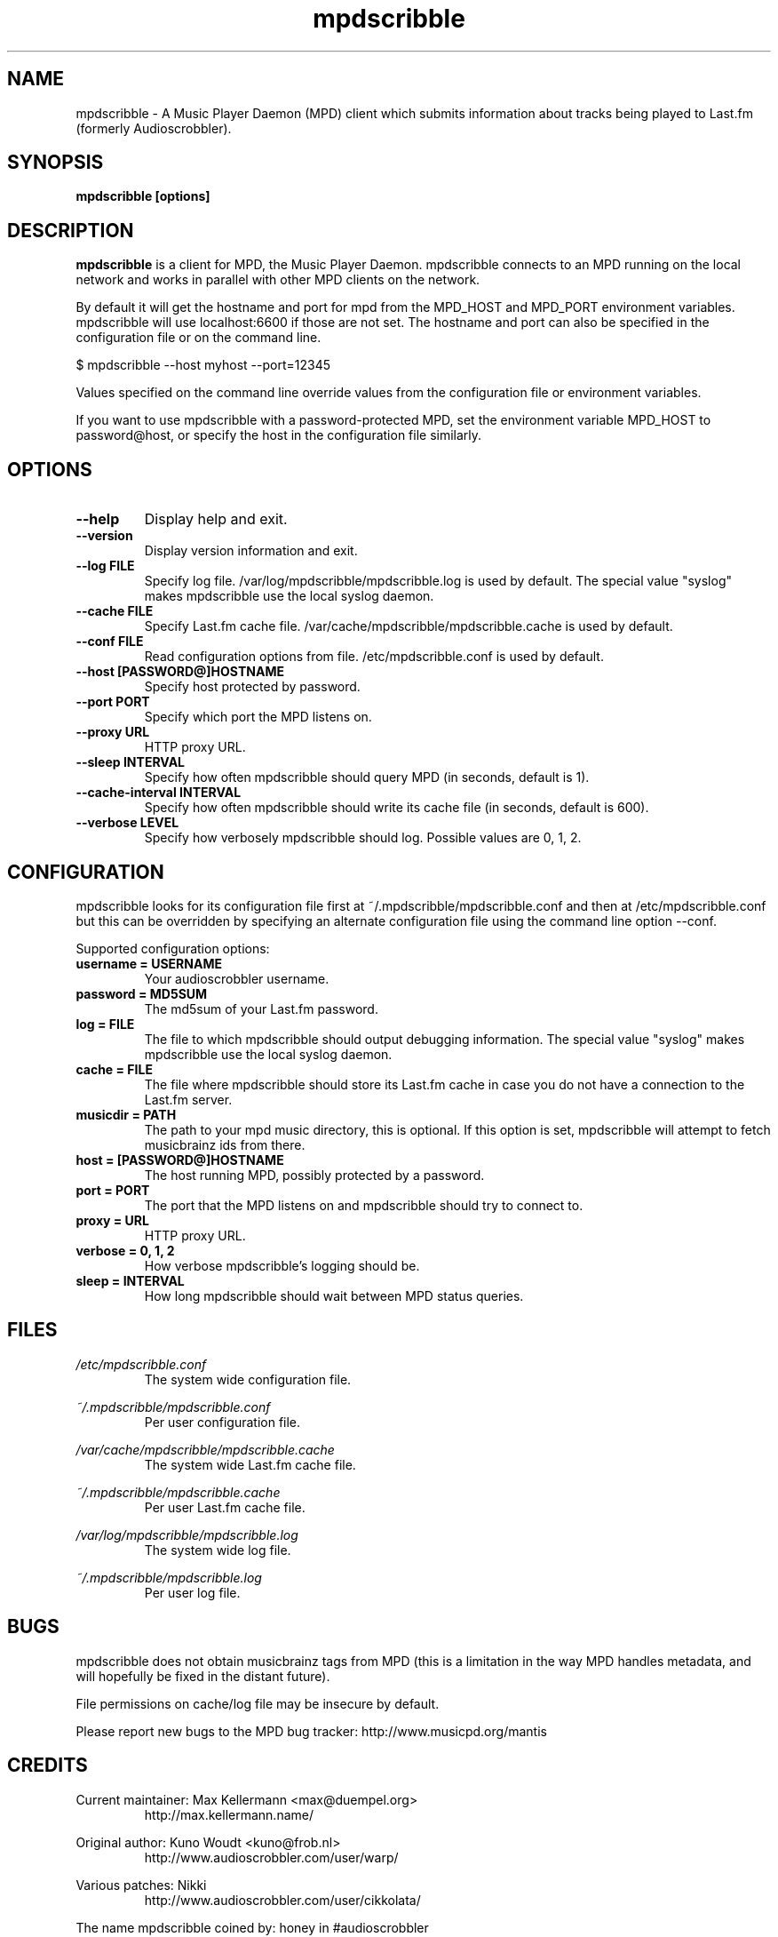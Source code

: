 .\" Process this file with
.\" groff -man -Tascii foo.1
.\"
.TH mpdscribble 1 "APRIL 2005" Linux "User Manuals"
.SH NAME
mpdscribble - A Music Player Daemon (MPD) client which submits
information about tracks being played to Last.fm (formerly Audioscrobbler).
.SH SYNOPSIS
.B mpdscribble [options] 
.SH DESCRIPTION
.B mpdscribble
is a client for MPD, the Music Player Daemon. mpdscribble connects to
an MPD running on the local network and works in parallel with other
MPD clients on the network.

By default it will get the hostname and port for mpd from the MPD_HOST 
and MPD_PORT environment variables. mpdscribble will use localhost:6600 
if those are not set. The hostname and port can also be specified in the
configuration file or on the command line. 

$ mpdscribble \-\-host myhost \-\-port=12345

Values specified on the command line override values from the configuration 
file or environment variables.

If you want to use mpdscribble with a password-protected MPD, set the 
environment variable MPD_HOST to password@host, or specify the host in the
configuration file similarly.

.SH "OPTIONS"
.TP
.B \-\-help
Display help and exit.
.TP
.B \-\-version
Display version information and exit.
.TP
.B \-\-log FILE
Specify log file. /var/log/mpdscribble/mpdscribble.log is used by default.
The special value "syslog" makes mpdscribble use the local syslog
daemon.
.TP
.B \-\-cache FILE
Specify Last.fm cache file. /var/cache/mpdscribble/mpdscribble.cache is used
by default.
.TP
.B \-\-conf FILE
Read configuration options from file. /etc/mpdscribble.conf
is used by default.
.TP
.B \-\-host [PASSWORD@]HOSTNAME
Specify host protected by password. 
.TP
.B \-\-port PORT
Specify which port the MPD listens on.
.TP
.B \-\-proxy URL
HTTP proxy URL.
.TP
.B \-\-sleep INTERVAL
Specify how often mpdscribble should query MPD (in seconds, default is 1).
.TP
.B \-\-cache\-interval INTERVAL
Specify how often mpdscribble should write its cache file (in seconds, default is 600).
.TP
.B \-\-verbose LEVEL
Specify how verbosely mpdscribble should log. Possible values are 0, 1, 2.
.SH CONFIGURATION
mpdscribble looks for its configuration file first at 
~/.mpdscribble/mpdscribble.conf and then at /etc/mpdscribble.conf
but this can be overridden by specifying an alternate configuration
file using the command line option
\-\-conf.

Supported configuration options:
.TP
.B username = USERNAME
Your audioscrobbler username.
.TP
.B password = MD5SUM
The md5sum of your Last.fm password.
.TP
.B log = FILE
The file to which mpdscribble should output debugging information.
The special value "syslog" makes mpdscribble use the local syslog
daemon.
.TP
.B cache = FILE
The file where mpdscribble should store its Last.fm cache in case
you do not have a connection to the Last.fm server.
.TP
.B musicdir = PATH
The path to your mpd music directory, this is optional.
If this option is set, mpdscribble will attempt to fetch musicbrainz ids from there.
.TP
.B host = [PASSWORD@]HOSTNAME
The host running MPD, possibly protected by a password.
.TP
.B port = PORT
The port that the MPD listens on and mpdscribble should try to connect to.
.TP
.B proxy = URL
HTTP proxy URL.
.TP
.B verbose = 0, 1, 2
How verbose mpdscribble's logging should be. 
.TP 
.B sleep = INTERVAL
How long mpdscribble should wait between MPD status queries.
.SH FILES
.I /etc/mpdscribble.conf
.RS
The system wide configuration file. 
.RE

.I ~/.mpdscribble/mpdscribble.conf
.RS
Per user configuration file. 
.RE

.I /var/cache/mpdscribble/mpdscribble.cache
.RS
The system wide Last.fm cache file.
.RE

.I ~/.mpdscribble/mpdscribble.cache
.RS
Per user Last.fm cache file.
.RE

.I /var/log/mpdscribble/mpdscribble.log
.RS
The system wide log file. 
.RE

.I ~/.mpdscribble/mpdscribble.log
.RS
Per user log file. 
.RE
.SH BUGS
mpdscribble does not obtain musicbrainz tags from MPD (this is a
limitation in the way MPD handles metadata, and will hopefully
be fixed in the distant future).

File permissions on cache/log file may be insecure by default.

Please report new bugs to the MPD bug tracker:
http://www.musicpd.org/mantis

.SH CREDITS
Current maintainer: Max Kellermann <max@duempel.org>
.RS
http://max.kellermann.name/
.RE

Original author: Kuno Woudt <kuno@frob.nl>
.RS
http://www.audioscrobbler.com/user/warp/
.RE

Various patches: Nikki
.RS
http://www.audioscrobbler.com/user/cikkolata/
.RE

The name mpdscribble coined by: honey in #audioscrobbler
.RS
http://www.audioscrobbler.com/user/honeypea/
.RE

Manpage written by: Trevor Caira <trevor.caira@gmail.com>
.RS
http://www.audioscrobbler.com/user/TrevorCaira/
.RE

.SH "SEE ALSO"
.BR mpd (1),
.BR mpc (1)

